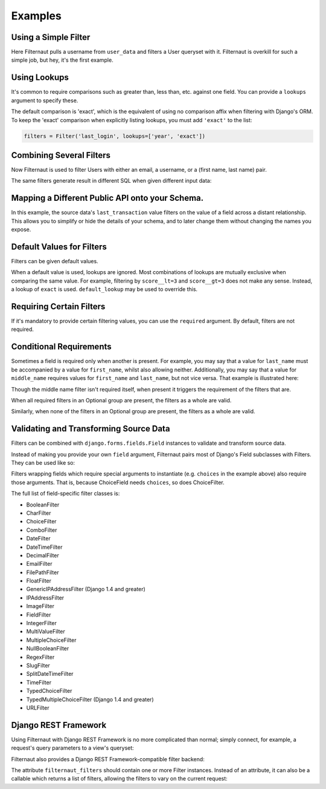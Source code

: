 Examples
========

Using a Simple Filter
---------------------

Here Filternaut pulls a username from ``user_data`` and filters a User queryset
with it. Filternaut is overkill for such a simple job, but hey, it's the first
example.

.. testcode::

   from filternaut import Filter

   user_data = {'username': 'nostromo'}
   filters = Filter('username')
   filters.parse(user_data)
   print(User.objects.filter(filters.Q).query)

.. testoutput::
   :options: +NORMALIZE_WHITESPACE

   SELECT "auth_user"."id", ...
   WHERE "auth_user"."username" = nostromo

Using Lookups
-------------

It's common to require comparisons such as greater than, less than, etc.
against one field. You can provide a ``lookups`` argument to specify these.

.. testcode::

   from filternaut.filters import Filter

   filters = Filter('username', lookups=['icontains', 'contains'])
   filters.parse({'username__icontains': 'nostromo'})
   print(User.objects.filter(filters.Q).query)

.. testoutput::
   :options: +NORMALIZE_WHITESPACE

   SELECT "auth_user"."id", ...
   WHERE "auth_user"."username" LIKE %nostromo%...

The default comparison is 'exact', which is the equivalent of using no
comparison affix when filtering with Django's ORM. To keep the 'exact'
comparison when explicitly listing lookups, you must add ``'exact'`` to the
list:

.. code-block:: python

   filters = Filter('last_login', lookups=['year', 'exact'])

Combining Several Filters
-------------------------

Now Filternaut is used to filter Users with either an email, a username, or a
(first name, last name) pair.

.. testcode::

   from filternaut import Filter

   user_data = {'email': 'user3@example.org', 'username': 'user3'}
   filters = (
       Filter('email') |
       Filter('username') |
       (Filter('first_name') & Filter('last_name')))
   filters.parse(user_data)
   print(User.objects.filter(filters.Q).query)

.. testoutput::
   :options: +NORMALIZE_WHITESPACE

   SELECT "auth_user"."id", ...
   WHERE ("auth_user"."email" = user3@example.org OR
          "auth_user"."username" = user3)


The same filters generate result in different SQL when given different input
data:

.. testcode::

   user_data = {'first_name': 'Art', 'last_name': 'Vandelay'}
   filters.parse(user_data)
   print(User.objects.filter(filters.Q).query)

.. testoutput::
   :options: +NORMALIZE_WHITESPACE

   SELECT "auth_user"."id", ...
   WHERE ("auth_user"."first_name" = Art AND
          "auth_user"."last_name" = Vandelay)

Mapping a Different Public API onto your Schema.
------------------------------------------------

In this example, the source data's ``last_transaction`` value filters on the
value of a field across a distant relationship. This allows you to simplify or
hide the details of your schema, and to later change them without changing the
names you expose.

.. testcode::

   from filternaut import Filter
   filters = Filter(
       source='last_payment',
       dest='order__transaction__created_date',
       lookups=['lt', 'lte', 'gt', 'gte'])

Default Values for Filters
--------------------------

Filters can be given default values.

.. testcode::

   from filternaut import Filter
   filters = Filter('is_active', default=True)
   filters.parse({})  # no 'is_active'
   print(User.objects.filter(filters.Q).query)

.. testoutput::
   :options: +NORMALIZE_WHITESPACE

   SELECT "auth_user"."id", ...
   WHERE "auth_user"."is_active" = True

When a default value is used, lookups are ignored. Most combinations of lookups
are mutually exclusive when comparing the same value. For example, filtering by
``score__lt=3`` and ``score__gt=3`` does not make any sense. Instead, a lookup
of ``exact`` is used. ``default_lookup`` may be used to override this.

.. testcode::

   from datetime import datetime
   from filternaut import Filter
   filters = Filter('last_login', lookups=['lte', 'lt', 'gt', 'gte'],
                    default=datetime.now(), default_lookup='lte')
   filters.parse({})  # no 'last_login'
   print(User.objects.filter(filters.Q).query)

.. testoutput::
   :options: +NORMALIZE_WHITESPACE

   SELECT "auth_user"."id", ...
   WHERE "auth_user"."last_login" <= ...

Requiring Certain Filters
-------------------------

If it's mandatory to provide certain filtering values, you can use the
``required`` argument. By default, filters are not required.

.. testcode::

   from filternaut import Filter

   filters = Filter('username', required=True)
   filters.parse({})  # no 'username'

   print(filters.valid)
   print(filters.errors)

.. testoutput::

   False
   {'username': ['This field is required']}

Conditional Requirements
------------------------

Sometimes a field is required only when another is present. For example, you
may say that a value for ``last_name`` must be accompanied by a value for
``first_name``, whilst also allowing neither. Additionally, you may say that a
value for ``middle_name`` requires values for ``first_name`` and ``last_name``,
but not vice versa. That example is illustrated here:

.. testcode::

   from filternaut import Filter, Optional

   filters = (
      Optional(
         Filter('first_name', required=True),
         Filter('middle_name'),
         Filter('last_name', required=True)) &
      Filter('badgers_defeated'))

   filters.parse({'first_name': 'Nostromo'})
   print(filters.errors['__all__'])
   print(filters.errors['last_name'])

.. testoutput::
   :options: +NORMALIZE_WHITESPACE

   ['If any of first_name, last_name, middle_name are provided,
     all must be provided']
   ['This field is required']

Though the middle name filter isn't required itself, when present it triggers
the requirement of the filters that are.

.. testcode::

   filters.parse({'middle_name': 'Boone'})
   print(filters.errors['__all__'])
   print(filters.errors['first_name'])
   print(filters.errors['last_name'])

.. testoutput::
   :options: +NORMALIZE_WHITESPACE

   ['If any of first_name, last_name, middle_name are provided,
     all must be provided']
   ['This field is required']
   ['This field is required']

When all required filters in an Optional group are present, the filters as a
whole are valid.

.. testcode::

   filters.parse({
      'first_name': 'Nostromo',
      'last_name': 'Cheradenine'})
   assert filters.valid

Similarly, when none of the filters in an Optional group are present, the
filters as a whole are valid.

.. testcode::

   filters.parse({})
   assert filters.valid

Validating and Transforming Source Data
---------------------------------------

Filters can be combined with ``django.forms.fields.Field`` instances to
validate and transform source data.

.. testcode::

   from django.forms import DateTimeField
   from filternaut.filters import FieldFilter

   filters = FieldFilter('signup_date', field=DateTimeField())
   filters.parse({'signup_date': 'potato'})

   print(filters.valid)
   print(filters.errors)

.. testoutput::

   False
   {'signup_date': ['Enter a valid date/time.']}

Instead of making you provide your own ``field`` argument, Filternaut pairs
most of Django's Field subclasses with Filters. They can be used like so:

.. testcode::

   from filternaut.filters import ChoiceFilter

   difficulties = [(4, 'Torment I'), (5, 'Torment II')]
   filters = ChoiceFilter('difficulty', choices=difficulties)
   filters.parse({'difficulty': 'foo'})

   print(filters.valid)
   print(filters.errors)

.. testoutput::

   False
   {'difficulty': ['Select a valid choice. foo is not ...']}

Filters wrapping fields which require special arguments to instantiate (e.g.
``choices`` in the example above) also require those arguments. That is,
because ChoiceField needs ``choices``, so does ChoiceFilter.

The full list of field-specific filter classes is:

- BooleanFilter
- CharFilter
- ChoiceFilter
- ComboFilter
- DateFilter
- DateTimeFilter
- DecimalFilter
- EmailFilter
- FilePathFilter
- FloatFilter
- GenericIPAddressFilter (Django 1.4 and greater)
- IPAddressFilter
- ImageFilter
- FieldFilter
- IntegerFilter
- MultiValueFilter
- MultipleChoiceFilter
- NullBooleanFilter
- RegexFilter
- SlugFilter
- SplitDateTimeFilter
- TimeFilter
- TypedChoiceFilter
- TypedMultipleChoiceFilter (Django 1.4 and greater)
- URLFilter


Django REST Framework
---------------------

Using Filternaut with Django REST Framework is no more complicated than normal;
simply connect, for example, a request's query parameters to a view's queryset:

.. testcode::

   from filternaut.filters import CharFilter, EmailFilter
   from rest_framework import generics

   class UserListView(generics.ListAPIView):
       model = User

       def filter_queryset(self, queryset):
           filters = CharFilter('username') | EmailFilter('email')
           filters.parse(self.request.QUERY_PARAMS)
           queryset = super(UserListView, self).filter_queryset(queryset)
           return queryset.filter(filters.Q)


Filternaut also provides a Django REST Framework-compatible filter backend:

.. testcode::

   from filternaut.drf import FilternautBackend
   from filternaut.filters import CharFilter, EmailFilter
   from rest_framework import views

   class MyView(views.APIView):
       filter_backends = (FilternautBackend, )
       filternaut_filters = CharFilter('username') | EmailFilter('email')

The attribute ``filternaut_filters`` should contain one or more Filter
instances. Instead of an attribute, it can also be a callable which returns a
list of filters, allowing the filters to vary on the current request:

.. testcode::

   from rest_framework import views

   class MyView(views.APIView):
       filter_backends = (FilternautBackend, )

       def filternaut_filters(self, request):
           choices = ['guest', 'developer']
           if request.user.is_staff:
               choices.append('manager')
           return ChoiceFilter('account_type', choices=enumerate(choices))
